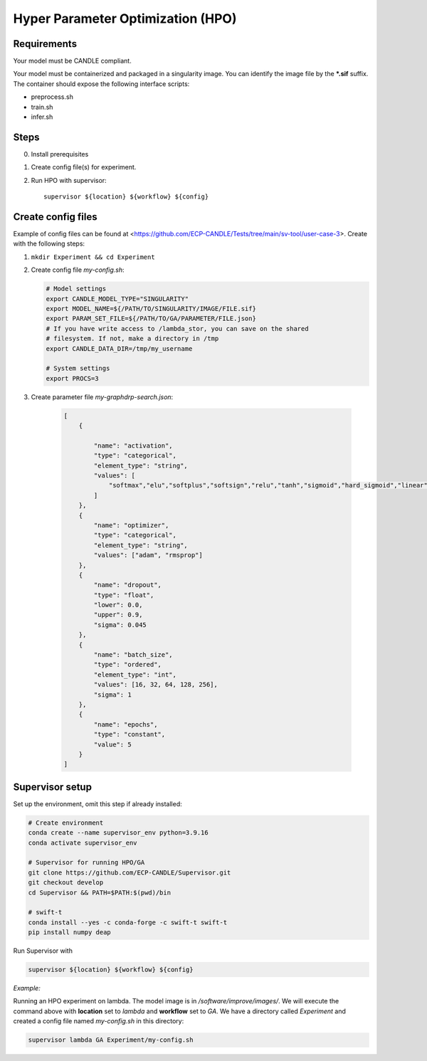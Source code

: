 Hyper Parameter Optimization (HPO)
==================================

Requirements
____________

Your model must be CANDLE compliant.

Your model must be containerized and packaged in a singularity image. You can identify the image file by the **\*.sif** suffix. The container should expose the following interface scripts:

+ preprocess.sh
+ train.sh
+ infer.sh


Steps 
_____

0. Install prerequisites
1. Create config file(s) for experiment.
2. Run HPO with supervisor::

    supervisor ${location} ${workflow} ${config}


Create config files
______________

Example of config files can be found at <https://github.com/ECP-CANDLE/Tests/tree/main/sv-tool/user-case-3>. Create with the following steps:

1. ``mkdir Experiment && cd Experiment``

2. Create config file *my-config.sh*:

   .. code-block:: bash

       # Model settings
       export CANDLE_MODEL_TYPE="SINGULARITY"
       export MODEL_NAME=${/PATH/TO/SINGULARITY/IMAGE/FILE.sif}
       export PARAM_SET_FILE=${/PATH/TO/GA/PARAMETER/FILE.json}
       # If you have write access to /lambda_stor, you can save on the shared
       # filesystem. If not, make a directory in /tmp
       export CANDLE_DATA_DIR=/tmp/my_username

       # System settings
       export PROCS=3

3. Create parameter file *my-graphdrp-search.json*:

    .. code-block:: JSON

        [
            {

                "name": "activation",
                "type": "categorical",
                "element_type": "string",
                "values": [
                    "softmax","elu","softplus","softsign","relu","tanh","sigmoid","hard_sigmoid","linear"
                ]
            },
            {
                "name": "optimizer",
                "type": "categorical",
                "element_type": "string",
                "values": ["adam", "rmsprop"]
            },
            {
                "name": "dropout",
                "type": "float",
                "lower": 0.0,
                "upper": 0.9,
                "sigma": 0.045
            },
            {
                "name": "batch_size",
                "type": "ordered",
                "element_type": "int",
                "values": [16, 32, 64, 128, 256],
                "sigma": 1
            },
            {
                "name": "epochs",
                "type": "constant",
                "value": 5
            }
        ]


Supervisor setup
________________

Set up the environment, omit this step if already installed:

.. code-block:: bash

    # Create environment
    conda create --name supervisor_env python=3.9.16
    conda activate supervisor_env

    # Supervisor for running HPO/GA
    git clone https://github.com/ECP-CANDLE/Supervisor.git
    git checkout develop
    cd Supervisor && PATH=$PATH:$(pwd)/bin

    # swift-t
    conda install --yes -c conda-forge -c swift-t swift-t
    pip install numpy deap
     
    
    

Run Supervisor with

.. code-block:: bash

    supervisor ${location} ${workflow} ${config}


*Example:*

Running an HPO experiment on lambda. The model image is in */software/improve/images/*. We will execute the command above with **location** set to *lambda* and **workflow** set to *GA*.
We have a directory called *Experiment* and created a config file named *my-config.sh* in this directory: 

.. code-block:: bash

    supervisor lambda GA Experiment/my-config.sh
